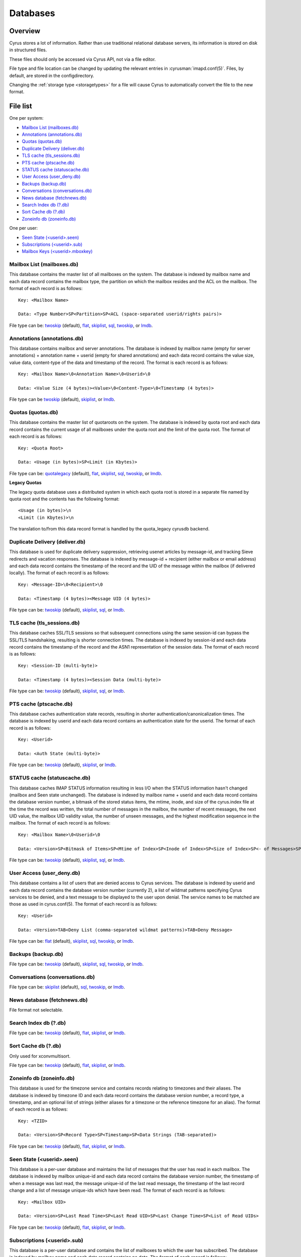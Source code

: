 =========
Databases
=========

Overview
========

Cyrus stores a lot of information. Rather than use traditional relational
database servers, its information is stored on disk in structured files.

These files should only be accessed via Cyrus API, not via a file editor.

File type and file location can be changed by updating the relevant entries
in :cyrusman:`imapd.conf(5)`. Files, by default, are stored in the configdirectory.

Changing the :ref:`storage type <storagetypes>` for a file will cause
Cyrus to automatically convert the file to the new format.

File list
=========

One per system:

* `Mailbox List (mailboxes.db)`_
* `Annotations (annotations.db)`_
* `Quotas (quotas.db)`_
* `Duplicate Delivery (deliver.db)`_
* `TLS cache (tls_sessions.db)`_
* `PTS cache (ptscache.db)`_
* `STATUS cache (statuscache.db)`_
* `User Access (user_deny.db)`_
* `Backups (backup.db)`_
* `Conversations (conversations.db)`_
* `News database (fetchnews.db)`_
* `Search Index db (?.db)`_
* `Sort Cache db (?.db)`_
* `Zoneinfo db (zoneinfo.db)`_

One per user:

* `Seen State (<userid>.seen)`_
* `Subscriptions (<userid>.sub)`_
* `Mailbox Keys (<userid>.mboxkey)`_

Mailbox List (mailboxes.db)
---------------------------

This database contains the master list of all mailboxes on the system. The database is indexed by mailbox name and each data record contains the mailbox type, the partition on which the mailbox resides and the ACL on the mailbox. The format of each record is as follows::

    Key: <Mailbox Name>

    Data: <Type Number>SP<Partition>SP<ACL (space-separated userid/rights pairs)>

File type can be: `twoskip`_ (default), `flat`_, `skiplist`_, `sql`_, `twoskip`_, or `lmdb`_.

Annotations (annotations.db)
----------------------------

This database contains mailbox and server annotations. The database is indexed by mailbox name (empty for server annotations) + annotation name + userid (empty for shared annotations) and each data record contains the value size, value data, content-type of the data and timestamp of the record. The format is each record is as follows::

    Key: <Mailbox Name>\0<Annotation Name>\0<Userid>\0

    Data: <Value Size (4 bytes)><Value>\0<Content-Type>\0<Timestamp (4 bytes)>

File type can be `twoskip`_  (default), `skiplist`_, or `lmdb`_.

Quotas (quotas.db)
------------------

This database contains the master list of quotaroots on the system. The database is indexed by quota root and each data record contains the current usage of all mailboxes under the quota root and the limit of the quota root. The format of each record is as follows::

    Key: <Quota Root>

    Data: <Usage (in bytes)>SP<Limit (in Kbytes)>

File type can be: `quotalegacy`_ (default), `flat`_, `skiplist`_, `sql`_, `twoskip`_, or `lmdb`_.


**Legacy Quotas**

The legacy quota database uses a distributed system in which each quota root is stored in a separate file named by quota root and the contents has the following format::

    <Usage (in bytes)>\n
    <Limit (in Kbytes)>\n

The translation to/from this data record format is handled by the quota_legacy cyrusdb backend.

Duplicate Delivery (deliver.db)
-------------------------------

This database is used for duplicate delivery suppression, retrieving usenet articles by message-id, and tracking Sieve redirects and vacation responses. The database is indexed by message-id + recipient (either mailbox or email address) and each data record contains the timestamp of the record and the UID of the message within the mailbox (if delivered locally). The format of each record is as follows::

    Key: <Message-ID>\0<Recipient>\0

    Data: <Timestamp (4 bytes)><Message UID (4 bytes)>

File type can be: `twoskip`_ (default), `skiplist`_, `sql`_, or `lmdb`_.


TLS cache (tls_sessions.db)
---------------------------

This database caches SSL/TLS sessions so that subsequent connections using the same session-id can bypass the SSL/TLS handshaking, resulting is shorter connection times. The database is indexed by session-id and each data record contains the timestamp of the record and the ASN1 representation of the session data. The format of each record is as follows::

    Key: <Session-ID (multi-byte)>

    Data: <Timestamp (4 bytes)><Session Data (multi-byte)>

File type can be: `twoskip`_ (default), `skiplist`_, `sql`_, or `lmdb`_.


PTS cache (ptscache.db)
-----------------------

This database caches authentication state records, resulting in shorter authentication/canonicalization times. The database is indexed by userid and each data record contains an authentication state for the userid. The format of each record is as follows::

    Key: <Userid>

    Data: <Auth State (multi-byte)>

File type can be: `twoskip`_ (default), `skiplist`_, or `lmdb`_.


STATUS cache (statuscache.db)
-----------------------------

This database caches IMAP STATUS information resulting in less I/O when the STATUS information hasn't changed (mailbox and \Seen state unchanged). The database is indexed by mailbox name + userid and each data record contains the database version number, a bitmask of the stored status items, the mtime, inode, and size of the cyrus.index file at the time the record was written, the total number of messages in the mailbox, the number of recent messages, the next UID value, the mailbox UID validity value, the number of unseen messages, and the highest modification sequence in the mailbox. The format of each record is as follows::

    Key: <Mailbox Name>\0<Userid>\0

    Data: <Version>SP<Bitmask of Items>SP<Mtime of Index>SP<Inode of Index>SP<Size of Index>SP<- of Messages>SP<- of Recent Messages>SP<Next UID>SP<UID Validity>SP<- of Unseen Messages>SP<Highest Mod Sequence>

File type can be: `twoskip`_ (default), `skiplist`_, `sql`_, or `lmdb`_.


User Access (user_deny.db)
--------------------------

This database contains a list of users that are denied access to Cyrus services. The database is indexed by userid and each data record contains the database version number (currently 2), a list of wildmat patterns specifying Cyrus services to be denied, and a text message to be displayed to the user upon denial. The service names to be matched are those as used in cyrus.conf(5). The format of each record is as follows::

    Key: <Userid>

    Data: <Version>TAB<Deny List (comma-separated wildmat patterns)>TAB<Deny Message>

File type can be: `flat`_ (default), `skiplist`_, `sql`_, `twoskip`_, or `lmdb`_.


Backups (backup.db)
-------------------

File type can be: `twoskip`_ (default), `skiplist`_, `sql`_, `twoskip`_, or `lmdb`_.

Conversations (conversations.db)
--------------------------------

File type can be: `skiplist`_ (default), `sql`_, `twoskip`_, or `lmdb`_.

News database (fetchnews.db)
----------------------------

File format not selectable.

Search Index db (?.db)
----------------------

File type can be: `twoskip`_ (default), `flat`_, `skiplist`_, or `lmdb`_.

Sort Cache db (?.db)
--------------------

Only used for xconvmultisort.

File type can be: `twoskip`_ (default), `flat`_, `skiplist`_, or `lmdb`_.

Zoneinfo db (zoneinfo.db)
-------------------------

This database is used for the timezone service and contains records
relating to timezones and their aliases.  The database is indexed by
timezone ID and each data record contains the database version
number, a record type, a timestamp, and an optional list of strings
(either aliases for a timezone or the reference timezone for an
alias).  The format of each record is as follows::

    Key: <TZID>

    Data: <Version>SP<Record Type>SP<Timestamp>SP<Data Strings (TAB-separated)>

File type can be: `twoskip`_ (default), `flat`_, `skiplist`_, or `lmdb`_.

Seen State (<userid>.seen)
--------------------------

This database is a per-user database and maintains the list of messages that the user has read in each mailbox. The database is indexed by mailbox unique-id and each data record contains the database version number, the timestamp of when a message was last read, the message unique-id of the last read message, the timestamp of the last record change and a list of message unique-ids which have been read. The format of each record is as follows::

    Key: <Mailbox UID>

    Data: <Version>SP<Last Read Time>SP<Last Read UID>SP<Last Change Time>SP<List of Read UIDs>

File type can be: `twoskip`_ (default), `flat`_, `skiplist`_, or `lmdb`_.

Subscriptions (<userid>.sub)
----------------------------

This database is a per-user database and contains the list of mailboxes to which the user has subscribed. The database is indexed by mailbox name and each data record contains no data. The format of each record is follows::

    Key: <Mailbox Name>

    Data: None

File type can be: `flat`_ (default), `skiplist`_, `twoskip`_, or `lmdb`_.

Mailbox Keys (<userid>.mboxkey)
-------------------------------

This database is a per-user database and contains the list of mailbox access keys which are used for generating URLAUTH-authorized URLs. The database is indexed by mailbox name and each data record contains the database version number and the associated access key. The format of each record is follows::

    Key: <Mailbox Name>

    Data: <Version (2 bytes)><Access Key (multi-byte)>

File type can be: `twoskip`_ (default), `skiplist`_, or `lmdb`_.

DAV Index (<userid>.dav)
------------------------

This embedded SQLite database is per-user and primarily maintains a
mapping from DAV resource names (URLs) to the corresponding Cyrus
mailboxes and IMAP message UIDs.  The database is designed to have
one table per resource type (iCalendar, vCard, etc) with each table
containing metadata specific to that resource type.

CalDAV
######

The format of the iCalendar table used by CalDAV is as follows::

    CREATE TABLE ical_objs (
        rowid INTEGER PRIMARY KEY,
        creationdate INTEGER,
        mailbox TEXT NOT NULL,
        resource TEXT NOT NULL,
        imap_uid INTEGER,
        lock_token TEXT,
        lock_owner TEXT,
        lock_ownerid TEXT,
        lock_expire INTEGER,
        comp_type INTEGER,
        ical_uid TEXT,
        organizer TEXT,
        dtstart TEXT,
        dtend TEXT,
        comp_flags INTEGER,
        sched_tag TEXT,
        UNIQUE( mailbox, resource )
    );


Because CalDAV Scheduling requires the server to locate a resource
by iCalendar UID regardless of which calendar collection (mailbox)
it resides in, the iCalendar table has an additional index as follows::

  CREATE INDEX idx_ical_uid ON ical_objs ( ical_uid );


CardDAV
#######

The format of the vCard table used by CardDAV is as follows::

    CREATE TABLE vcard_objs (
        rowid INTEGER PRIMARY KEY,
        creationdate INTEGER,
        mailbox TEXT NOT NULL,
        resource TEXT NOT NULL,
        imap_uid INTEGER,
        lock_token TEXT,
        lock_owner TEXT,
        lock_ownerid TEXT,
        lock_expire INTEGER,
        version INTEGER,
        vcard_uid TEXT,
        kind INTEGER,
        fullname TEXT,
        name TEXT,
        nickname TEXT,
        email TEXT,
        UNIQUE( mailbox, resource )
    );


.. _storagetypes:

Storage types
=============

Flat
----

Only for debugging. The file format is human-readable, but it is
slow for reads and writes, and is easily corrupted.

Twoskip
-------

**Recommended**. A robust implementation of `https://en.wikipedia.org/wiki/Skip_list <Skip List>`_.
Developers interested in the details can find more information at `http://opera.brong.fastmail.fm.user.fm/talks/twoskip/twoskip-yapc12.pdf <these talk slides>`_.

Skiplist
--------

An implementation of the `https://en.wikipedia.org/wiki/Skip_list <Skip List>`_
data structure. Deprecated in favour of `Twoskip`_ as it is not robust in
the face of disk failure.

lmdb
----

`http://symas.com/mdb <Lightning Memory-Mapped Database (lmdb)>`_ is a
high-performance transactional key-value store.

Fast while in memory, but slow when the database is loaded. Best for databases
that are held open for a long time: `Mailbox List (mailboxes.db)`_

sql
---

It is possible to store data in a normal relational SQL database. Generally
`Twoskip`_ is preferred as it is less operational overhead (the files can live
alongside Cyrus itself without requiring a separate server and DBA expertise
to manage). In addition, Cyrus performs much of the backups/replication/transactional
robustness that a SQL server provides, so the tradeoff is less compelling.

quotalegacy
-----------

Only valid for the `Quotas (quotas.db)`_.
